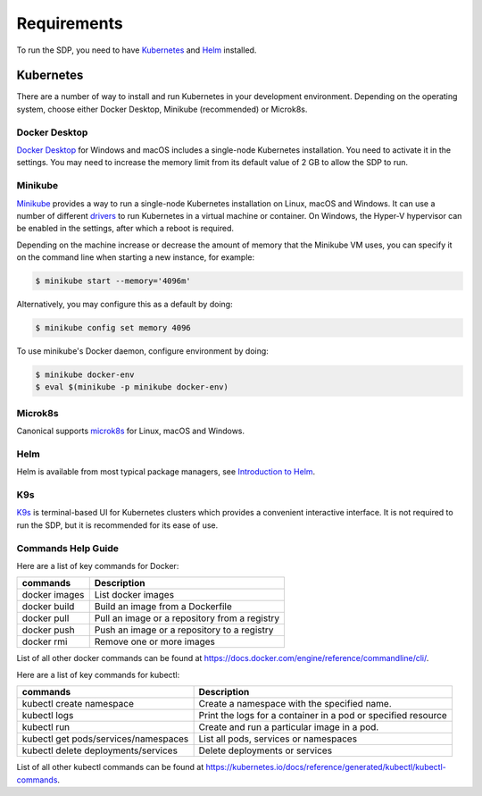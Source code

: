 .. _running_requirements:

Requirements
============

To run the SDP, you need to have `Kubernetes <https://kubernetes.io/>`_ and
`Helm <https://helm.sh>`_ installed.

Kubernetes
----------

There are a number of way to install and run Kubernetes in your development
environment. Depending on the operating system, choose either Docker Desktop,
Minikube (recommended) or Microk8s.

Docker Desktop
^^^^^^^^^^^^^^

`Docker Desktop <https://www.docker.com/products/docker-desktop>`_ for Windows
and macOS includes a single-node Kubernetes installation. You need to activate
it in the settings. You may need to increase the memory limit from its default
value of 2 GB to allow the SDP to run.

Minikube
^^^^^^^^

`Minikube <https://minikube.sigs.k8s.io>`_ provides a way to run a single-node
Kubernetes installation on Linux, macOS and Windows. It can use a number of
different `drivers <https://minikube.sigs.k8s.io/docs/drivers/>`_ to run
Kubernetes in a virtual machine or container. On Windows, the Hyper-V
hypervisor can be enabled in the settings, after which a reboot is required.

Depending on the machine increase or decrease the amount of memory that the Minikube VM uses, you can
specify it on the command line when starting a new instance, for example:

.. code-block::

    $ minikube start --memory='4096m'

Alternatively, you may configure this as a default by doing:

.. code-block::

    $ minikube config set memory 4096

To use minikube's Docker daemon, configure environment by doing:

.. code-block::

    $ minikube docker-env
    $ eval $(minikube -p minikube docker-env)



Microk8s
^^^^^^^^

Canonical supports `microk8s <https://microk8s.io>`_ for Linux, macOS and
Windows.

Helm
^^^^^

Helm is available from most typical package managers, see `Introduction to Helm
<https://helm.sh/docs/intro/>`_.


K9s
^^^

`K9s <https://k9scli.io>`_ is terminal-based UI for Kubernetes clusters which
provides a convenient interactive interface. It is not required to run the SDP,
but it is recommended for its ease of use.


Commands Help Guide
^^^^^^^^^^^^^^^^^^^

Here are a list of key commands for Docker:

=============== ===========
commands        Description
=============== ===========
docker images   List docker images
--------------- -----------
docker build    Build an image from a Dockerfile
--------------- -----------
docker pull     Pull an image or a repository from a registry
--------------- -----------
docker push     Push an image or a repository to a registry
--------------- -----------
docker rmi      Remove one or more images
=============== ===========

List of all other docker commands can be found at
`<https://docs.docker.com/engine/reference/commandline/cli/>`_.

Here are a list of key commands for kubectl:

==================================== ===========
commands                             Description
==================================== ===========
kubectl create namespace             Create a namespace with the specified name.
------------------------------------ -----------
kubectl logs                         Print the logs for a container in a pod or specified resource
------------------------------------ -----------
kubectl run                          Create and run a particular image in a pod.
------------------------------------ -----------
kubectl get pods/services/namespaces List all pods, services or namespaces
------------------------------------ -----------
kubectl delete deployments/services  Delete deployments or services
==================================== ===========

List of all other kubectl commands can be found at
`<https://kubernetes.io/docs/reference/generated/kubectl/kubectl-commands>`_.


